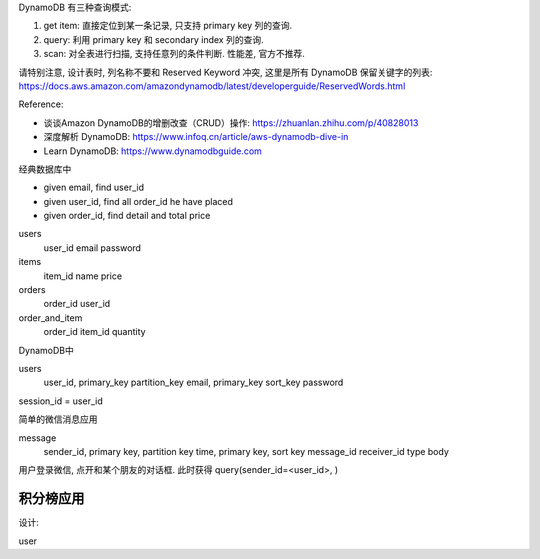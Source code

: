 DynamoDB 有三种查询模式:

1. get item: 直接定位到某一条记录, 只支持 primary key 列的查询.
2. query: 利用 primary key 和 secondary index 列的查询.
3. scan: 对全表进行扫描, 支持任意列的条件判断. 性能差, 官方不推荐.

请特别注意, 设计表时, 列名称不要和 Reserved Keyword 冲突, 这里是所有 DynamoDB 保留关键字的列表: https://docs.aws.amazon.com/amazondynamodb/latest/developerguide/ReservedWords.html


Reference:

- 谈谈Amazon DynamoDB的增删改查（CRUD）操作: https://zhuanlan.zhihu.com/p/40828013
- 深度解析 DynamoDB: https://www.infoq.cn/article/aws-dynamodb-dive-in
- Learn DynamoDB: https://www.dynamodbguide.com

经典数据库中

- given email, find user_id
- given user_id, find all order_id he have placed
- given order_id, find detail and total price

users
    user_id
    email
    password

items
    item_id
    name
    price

orders
    order_id
    user_id

order_and_item
    order_id
    item_id
    quantity


DynamoDB中

users
    user_id, primary_key partition_key
    email, primary_key sort_key
    password

session_id = user_id



简单的微信消息应用

message
    sender_id, primary key, partition key
    time, primary key, sort key
    message_id
    receiver_id
    type
    body

用户登录微信, 点开和某个朋友的对话框. 此时获得 query(sender_id=<user_id>, )





积分榜应用
------------------------------------------------------------------------------

设计:

user

